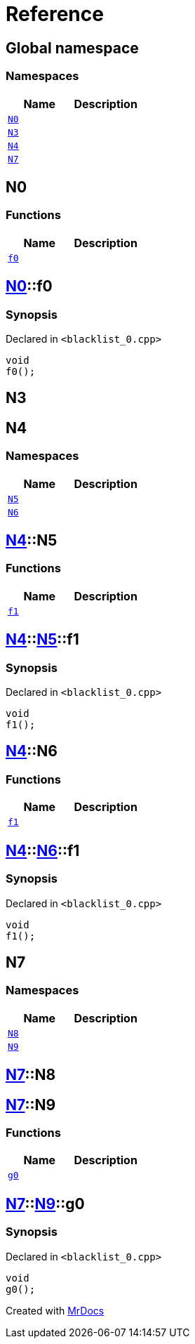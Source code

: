 = Reference
:mrdocs:

[#index]
== Global namespace


=== Namespaces

[cols=2]
|===
| Name | Description 

| <<N0,`N0`>> 
| 

| <<N3,`N3`>> 
| 

| <<N4,`N4`>> 
| 

| <<N7,`N7`>> 
| 

|===

[#N0]
== N0


=== Functions

[cols=2]
|===
| Name | Description 

| <<N0-f0,`f0`>> 
| 

|===

[#N0-f0]
== <<N0,N0>>::f0


=== Synopsis


Declared in `&lt;blacklist&lowbar;0&period;cpp&gt;`

[source,cpp,subs="verbatim,replacements,macros,-callouts"]
----
void
f0();
----

[#N3]
== N3



[#N4]
== N4


=== Namespaces

[cols=2]
|===
| Name | Description 

| <<N4-N5,`N5`>> 
| 

| <<N4-N6,`N6`>> 
| 

|===

[#N4-N5]
== <<N4,N4>>::N5


=== Functions

[cols=2]
|===
| Name | Description 

| <<N4-N5-f1,`f1`>> 
| 

|===

[#N4-N5-f1]
== <<N4,N4>>::<<N4-N5,N5>>::f1


=== Synopsis


Declared in `&lt;blacklist&lowbar;0&period;cpp&gt;`

[source,cpp,subs="verbatim,replacements,macros,-callouts"]
----
void
f1();
----

[#N4-N6]
== <<N4,N4>>::N6


=== Functions

[cols=2]
|===
| Name | Description 

| <<N4-N6-f1,`f1`>> 
| 

|===

[#N4-N6-f1]
== <<N4,N4>>::<<N4-N6,N6>>::f1


=== Synopsis


Declared in `&lt;blacklist&lowbar;0&period;cpp&gt;`

[source,cpp,subs="verbatim,replacements,macros,-callouts"]
----
void
f1();
----

[#N7]
== N7


=== Namespaces

[cols=2]
|===
| Name | Description 

| <<N7-N8,`N8`>> 
| 

| <<N7-N9,`N9`>> 
| 

|===

[#N7-N8]
== <<N7,N7>>::N8



[#N7-N9]
== <<N7,N7>>::N9


=== Functions

[cols=2]
|===
| Name | Description 

| <<N7-N9-g0,`g0`>> 
| 

|===

[#N7-N9-g0]
== <<N7,N7>>::<<N7-N9,N9>>::g0


=== Synopsis


Declared in `&lt;blacklist&lowbar;0&period;cpp&gt;`

[source,cpp,subs="verbatim,replacements,macros,-callouts"]
----
void
g0();
----



[.small]#Created with https://www.mrdocs.com[MrDocs]#
